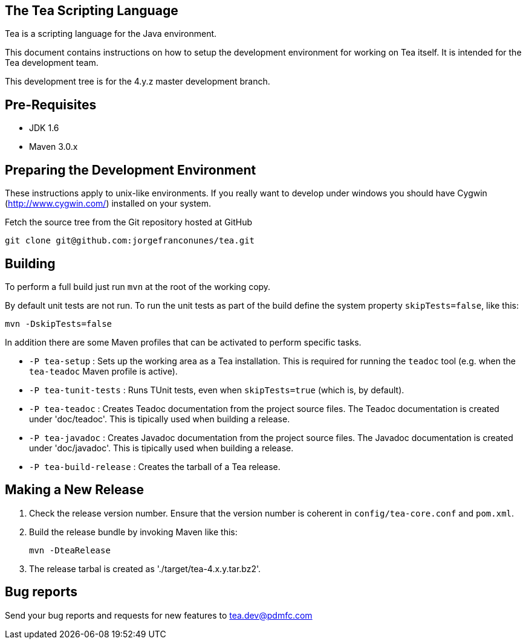 == The Tea Scripting Language

Tea is a scripting language for the Java environment.

This document contains instructions on how to setup the development
environment for working on Tea itself. It is intended for the Tea
development team.

This development tree is for the 4.y.z master development branch.





== Pre-Requisites

* JDK 1.6
* Maven 3.0.x





== Preparing the Development Environment

These instructions apply to unix-like environments. If you really want to
develop under windows you should have Cygwin (http://www.cygwin.com/)
installed on your system.


Fetch the source tree from the Git repository hosted at GitHub

----
git clone git@github.com:jorgefranconunes/tea.git
----





== Building

To perform a full build just run `mvn` at the root of the working
copy.

By default unit tests are not run. To run the unit tests as part of
the build define the system property `skipTests=false`, like this:

----
mvn -DskipTests=false
----


In addition there are some Maven profiles that can be activated to
perform specific tasks.

* `-P tea-setup` : Sets up the working area as a Tea
   installation. This is required for running the `teadoc` tool
   (e.g. when the `tea-teadoc` Maven profile is active).

* `-P tea-tunit-tests` : Runs TUnit tests, even when `skipTests=true`
   (which is, by default).

* `-P tea-teadoc` : Creates Teadoc documentation from the project
   source files. The Teadoc documentation is created under
   'doc/teadoc'. This is tipically used when building a release.

* `-P tea-javadoc` : Creates Javadoc documentation from the project
   source files. The Javadoc documentation is created under
   'doc/javadoc'. This is tipically used when building a release.

* `-P tea-build-release` : Creates the tarball of a Tea release.





== Making a New Release

. Check the release version number. Ensure that the version number is
coherent in `config/tea-core.conf` and `pom.xml`.

. Build the release bundle by invoking Maven like this:
+
----
mvn -DteaRelease
----

. The release tarbal is created as './target/tea-4.x.y.tar.bz2'.





== Bug reports

Send your bug reports and requests for new features to
tea.dev@pdmfc.com

